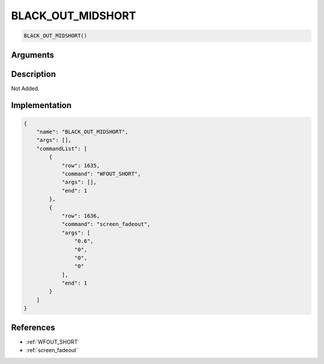 .. _BLACK_OUT_MIDSHORT:

BLACK_OUT_MIDSHORT
========================

.. code-block:: text

	BLACK_OUT_MIDSHORT()


Arguments
------------


Description
-------------

Not Added.

Implementation
-------------

.. code-block:: json

	{
	    "name": "BLACK_OUT_MIDSHORT",
	    "args": [],
	    "commandList": [
	        {
	            "row": 1635,
	            "command": "WFOUT_SHORT",
	            "args": [],
	            "end": 1
	        },
	        {
	            "row": 1636,
	            "command": "screen_fadeout",
	            "args": [
	                "0.6",
	                "0",
	                "0",
	                "0"
	            ],
	            "end": 1
	        }
	    ]
	}

References
-------------
* :ref:`WFOUT_SHORT`
* :ref:`screen_fadeout`

